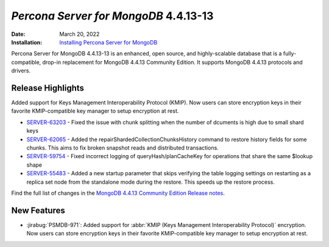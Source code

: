 .. _PSMDB-4.4.13-13:

================================================================================
*Percona Server for MongoDB* 4.4.13-13
================================================================================

:Date: March 20, 2022
:Installation: `Installing Percona Server for MongoDB <https://www.percona.com/doc/percona-server-for-mongodb/4.4/install/index.html>`_

Percona Server for MongoDB 4.4.13-13 is an enhanced, open source, and highly-scalable database that is a
fully-compatible, drop-in replacement for MongoDB 4.4.13 Community Edition.
It supports MongoDB 4.4.13 protocols and drivers.

Release Highlights
==================

Added support for Keys Management Interoperability Protocol (KMIP). Now users can store encryption keys in their favorite KMIP-compatible key manager to setup encryption at rest.

* `SERVER-63203 <https://jira.mongodb.org/browse/SERVER-63203>`_ - Fixed the issue with chunk splitting when the number of dcuments is high due to small shard keys
* `SERVER-62065 <https://jira.mongodb.org/browse/SERVER-62065>`_ - Added the repairShardedCollectionChunksHistory command to restore history fields for some chunks. This aims to fix broken snapshot reads and distributed transactions.
* `SERVER-59754 <https://jira.mongodb.org/browse/SERVER-59754>`_ - Fixed incorrect logging of queryHash/planCacheKey for operations that share the same $lookup shape
* `SERVER-55483 <https://jira.mongodb.org/browse/SERVER-55483>`_ - Added a new startup parameter that skips verifying the table logging settings on restarting as a replica set node from the standalone mode during the restore. This speeds up the restore process.
  
Find the full list of changes in the `MongoDB 4.4.13 Community Edition Release notes <https://docs.mongodb.com/manual/release-notes/4.4/#4.4.13---mar-7--2022>`_.

New Features
================================================================================

* :jirabug:`PSMDB-971`: Added support for :abbr:`KMIP (Keys Management Interoperability Protocol)` encryption. Now users can store encryption keys in their favorite KMIP-compatible key manager to setup encryption at rest.


